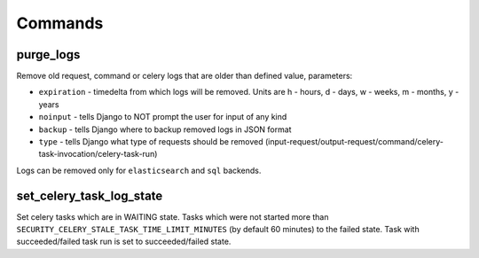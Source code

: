 .. _commands:

Commands
========

purge_logs
---------

Remove old request, command or celery logs that are older than defined value, parameters:

* ``expiration`` - timedelta from which logs will be removed. Units are h - hours, d - days, w - weeks, m - months, y - years
* ``noinput`` - tells Django to NOT prompt the user for input of any kind
* ``backup`` - tells Django where to backup removed logs in JSON format
* ``type`` - tells Django what type of requests should be removed (input-request/output-request/command/celery-task-invocation/celery-task-run)

Logs can be removed only for ``elasticsearch`` and ``sql`` backends.

set_celery_task_log_state
-------------------------

Set celery tasks which are in WAITING state. Tasks which were not started more than ``SECURITY_CELERY_STALE_TASK_TIME_LIMIT_MINUTES`` (by default 60 minutes) to the failed state. Task with succeeded/failed task run is set to succeeded/failed state.

